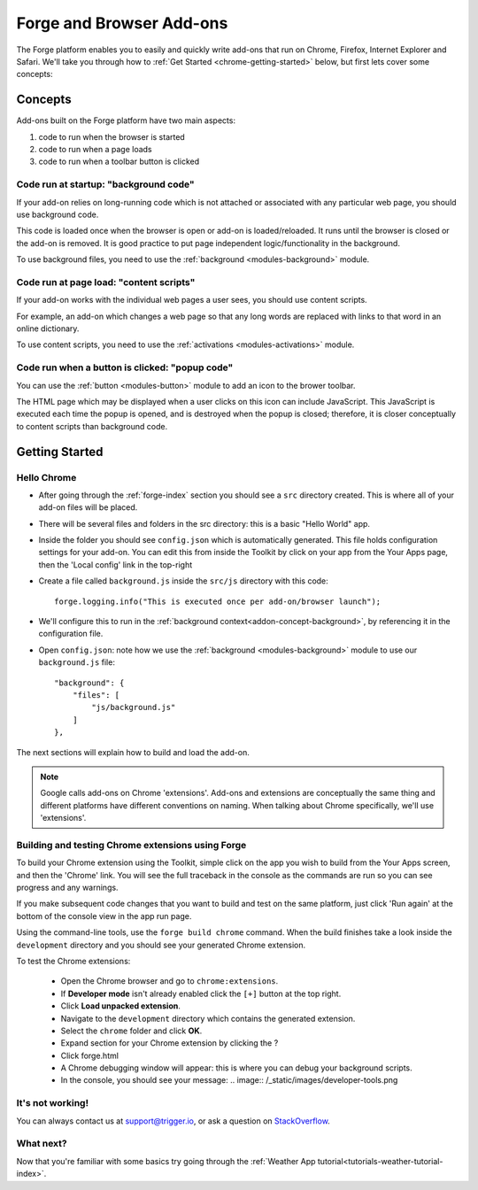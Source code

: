 .. _chrome-index:

Forge and Browser Add-ons
======================================================

The Forge platform enables you to easily and quickly write add-ons that run on Chrome, Firefox, Internet Explorer and Safari. We'll take you through how to :ref:`Get Started <chrome-getting-started>` below, but first lets cover some concepts:

Concepts
--------

Add-ons built on the Forge platform have two main aspects:

#. code to run when the browser is started
#. code to run when a page loads
#. code to run when a toolbar button is clicked

.. _addon-concept-background:

Code run at startup: "background code"
~~~~~~~~~~~~~~~~~~~~~~~~~~~~~~~~~~~~~~
If your add-on relies on long-running code which is not attached or associated with any particular web page, you should use background code.

This code is loaded once when the browser is open or add-on is loaded/reloaded. It runs until the browser is closed or the add-on is removed. It is good practice to put page independent logic/functionality in the background.

To use background files, you need to use the :ref:`background <modules-background>` module.

.. _addon-concept-content-scripts:

Code run at page load: "content scripts"
~~~~~~~~~~~~~~~~~~~~~~~~~~~~~~~~~~~~~~~~
If your add-on works with the individual web pages a user sees, you should use content scripts.

For example, an add-on which changes a web page so that any long words are replaced with links to that word in an online dictionary.

To use content scripts, you need to use the :ref:`activations <modules-activations>` module.

.. _addon-concept-popup:

Code run when a button is clicked: "popup code"
~~~~~~~~~~~~~~~~~~~~~~~~~~~~~~~~~~~~~~~~~~~~~~~
You can use the :ref:`button <modules-button>` module to add an icon to the brower toolbar.

The HTML page which may be displayed when a user clicks on this icon can include JavaScript. This JavaScript is executed each time the popup is opened, and is destroyed when the popup is closed; therefore, it is closer conceptually to content scripts than background code.

Getting Started
---------------

.. _chrome-getting-started:

Hello Chrome
~~~~~~~~~~~~

* After going through the :ref:`forge-index` section you should see a ``src`` directory created. This is where all of your add-on files will be placed.
* There will be several files and folders in the src directory: this is a basic "Hello World" app.
* Inside the folder you should see ``config.json`` which is automatically generated. This file holds configuration settings for your add-on. You can edit this from inside the Toolkit by click on your app from the Your Apps page, then the 'Local config' link in the top-right
* Create a file called ``background.js`` inside the ``src/js`` directory with this code::

    forge.logging.info("This is executed once per add-on/browser launch");

* We'll configure this to run in the :ref:`background context<addon-concept-background>`, by referencing it in the configuration file.
* Open ``config.json``: note how we use the :ref:`background <modules-background>` module to use our ``background.js`` file::

    "background": {
        "files": [
            "js/background.js"
        ]
    },

The next sections will explain how to build and load the add-on.

.. note:: Google calls add-ons on Chrome 'extensions'. Add-ons and extensions are conceptually the same thing and different platforms have different conventions on naming. When talking about Chrome specifically, we'll use 'extensions'.

.. _chrome-getting-started-build:

Building and testing Chrome extensions using Forge
~~~~~~~~~~~~~~~~~~~~~~~~~~~~~~~~~~~~~~~~~~~~~~~~~~~

To build your Chrome extension using the Toolkit, simple click on the app you wish to build from the Your Apps screen, and then the 'Chrome' link. You will see the full traceback in the console as the commands are run so you can see progress and any warnings.

.. image:: /_static/images/toolkit-run.png

If you make subsequent code changes that you want to build and test on the same platform, just click 'Run again' at the bottom of the console view in the app run page.

Using the command-line tools, use the ``forge build chrome`` command. When the build finishes take a look inside the ``development`` directory and you should see your generated Chrome extension.

.. _chrome-getting-started-load-extension:

To test the Chrome extensions:

   * Open the Chrome browser and go to ``chrome:extensions``.
   * If **Developer mode** isn't already enabled click the ``[+]`` button at the top right.
   * Click **Load unpacked extension**.
   * Navigate to the ``development`` directory which contains the generated extension.
   * Select the ``chrome`` folder and click **OK**.
   * Expand section for your Chrome extension by clicking the ?
   * Click forge.html
   * A Chrome debugging window will appear: this is where you can debug your background scripts.
   * In the console, you should see your message:
     .. image:: /_static/images/developer-tools.png

It's not working!
~~~~~~~~~~~~~~~~~~~~~~~~~~~~~~~~~~~~~~~~~~~~~~~~~~~~~~~~~~~~~~~~~~~~~~~~~~~~~~~~
You can always contact us at support@trigger.io, or ask a question on `StackOverflow <http://stackoverflow.com/questions/tagged/trigger.io>`_.

What next?
~~~~~~~~~~
Now that you're familiar with some basics try going through the :ref:`Weather App tutorial<tutorials-weather-tutorial-index>`.
